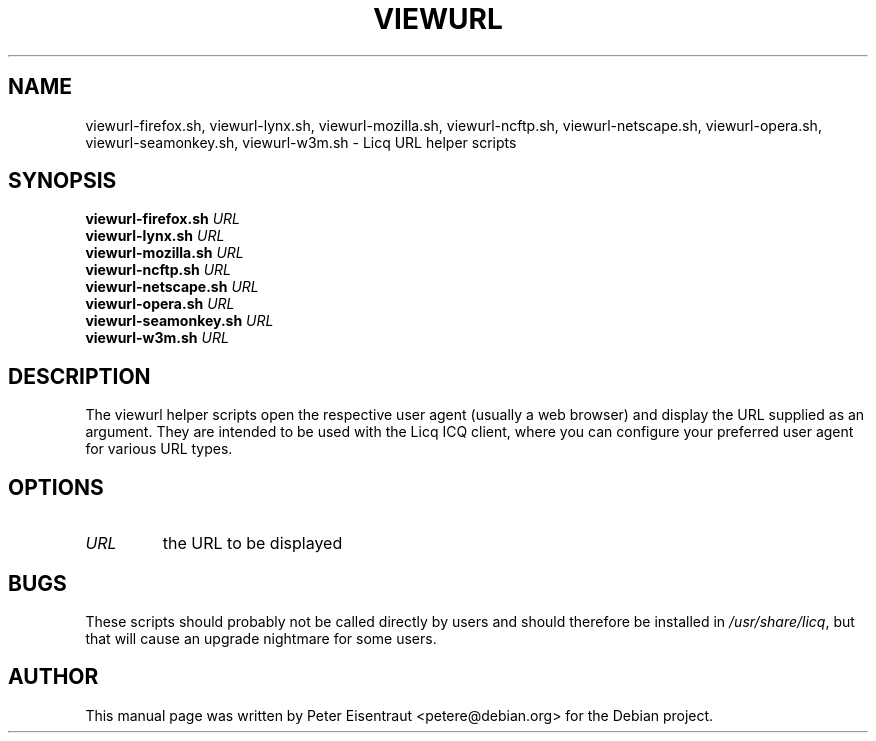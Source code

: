 .TH VIEWURL 1 "02 Oct 2006"
.SH NAME
viewurl\-firefox.sh, viewurl\-lynx.sh, viewurl\-mozilla.sh, viewurl\-ncftp.sh,
viewurl\-netscape.sh, viewurl\-opera.sh, viewurl\-seamonkey.sh, viewurl\-w3m.sh
\- Licq URL helper scripts
.PP
.SH SYNOPSIS
.B viewurl-firefox.sh
.I URL
.br
.B viewurl-lynx.sh
.I URL
.br
.B viewurl-mozilla.sh
.I URL
.br
.B viewurl-ncftp.sh
.I URL
.br
.B viewurl-netscape.sh
.I URL
.br
.B viewurl-opera.sh
.I URL
.br
.B viewurl-seamonkey.sh
.I URL
.br
.B viewurl-w3m.sh
.I URL

.SH DESCRIPTION
The viewurl helper scripts open the respective user agent (usually a web
browser) and display the URL supplied as an argument.  They are intended
to be used with the Licq ICQ client, where you can configure your
preferred user agent for various URL types.

.SH OPTIONS
.TP
.I URL
the URL to be displayed

.SH BUGS
These scripts should probably not be called directly by users and should
therefore be installed in \fI/usr/share/licq\fR, but that will cause an upgrade
nightmare for some users.

.SH AUTHOR
This manual page was written by Peter Eisentraut <petere@debian.org> for the
Debian project.
